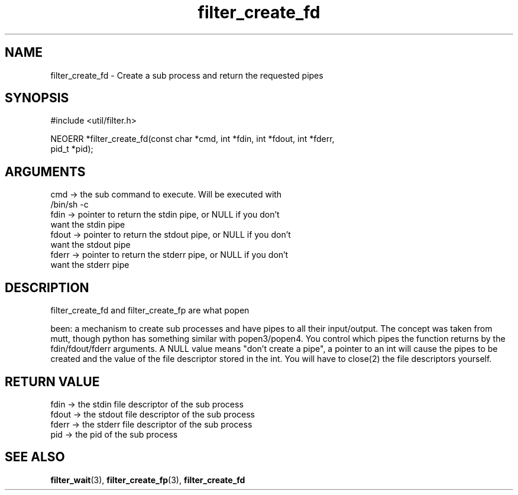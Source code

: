 .TH filter_create_fd 3 "12 July 2007" "ClearSilver" "util/filter.h"

.de Ss
.sp
.ft CW
.nf
..
.de Se
.fi
.ft P
.sp
..
.SH NAME
filter_create_fd  - Create a sub process and return the
requested pipes
.SH SYNOPSIS
.Ss
#include <util/filter.h>
.Se
.Ss
NEOERR *filter_create_fd(const char *cmd, int *fdin, int *fdout, int *fderr, 
                         pid_t *pid);

.Se

.SH ARGUMENTS
cmd -> the sub command to execute.  Will be executed with
.br
/bin/sh -c
.br
fdin -> pointer to return the stdin pipe, or NULL if you don't
.br
want the stdin pipe
.br
fdout -> pointer to return the stdout pipe, or NULL if you don't
.br
want the stdout pipe
.br
fderr -> pointer to return the stderr pipe, or NULL if you don't
.br
want the stderr pipe

.SH DESCRIPTION
filter_create_fd and filter_create_fp are what popen

been: a mechanism to create sub processes
and have pipes to all their input/output.  The concept
was taken from mutt, though python has something similar
with popen3/popen4.  You control which pipes the
function returns by the fdin/fdout/fderr arguments.  A
NULL value means "don't create a pipe", a pointer to an
int will cause the pipes to be created and the value
of the file descriptor stored in the int.  You will have
to close(2) the file descriptors yourself.

.SH "RETURN VALUE"
fdin -> the stdin file descriptor of the sub process
.br
fdout -> the stdout file descriptor of the sub process
.br
fderr -> the stderr file descriptor of the sub process
.br
pid -> the pid of the sub process

.SH "SEE ALSO"
.BR filter_wait "(3), "filter_create_fp "(3), "filter_create_fd
